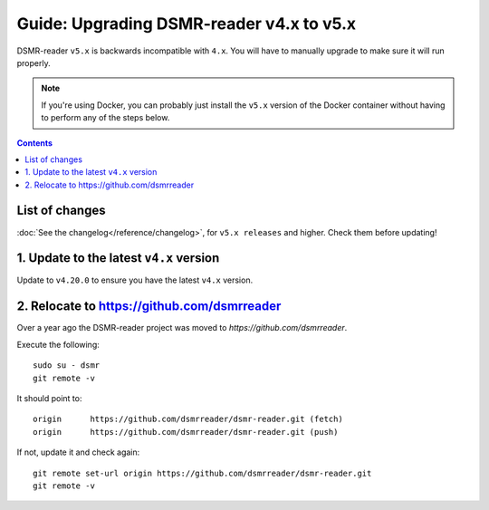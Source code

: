 Guide: Upgrading DSMR-reader v4.x to v5.x
=========================================

DSMR-reader ``v5.x`` is backwards incompatible with ``4.x``. You will have to manually upgrade to make sure it will run properly.

.. note::

    If you're using Docker, you can probably just install the ``v5.x`` version of the Docker container without having to perform any of the steps below.


.. contents::
    :depth: 2

List of changes
^^^^^^^^^^^^^^^

:doc:`See the changelog</reference/changelog>`, for ``v5.x releases`` and higher. Check them before updating!


1. Update to the latest ``v4.x`` version
^^^^^^^^^^^^^^^^^^^^^^^^^^^^^^^^^^^^^^^^

Update to ``v4.20.0`` to ensure you have the latest ``v4.x`` version.



2. Relocate to https://github.com/dsmrreader
^^^^^^^^^^^^^^^^^^^^^^^^^^^^^^^^^^^^^^^^^^^^

Over a year ago the DSMR-reader project was moved to `https://github.com/dsmrreader`.


Execute the following::

    sudo su - dsmr
    git remote -v


It should point to::


    origin	https://github.com/dsmrreader/dsmr-reader.git (fetch)
    origin	https://github.com/dsmrreader/dsmr-reader.git (push)


If not, update it and check again::

    git remote set-url origin https://github.com/dsmrreader/dsmr-reader.git
    git remote -v

